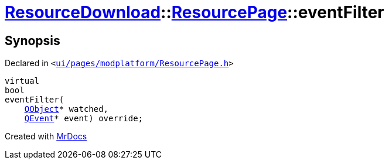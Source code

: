 [#ResourceDownload-ResourcePage-eventFilter]
= xref:ResourceDownload.adoc[ResourceDownload]::xref:ResourceDownload/ResourcePage.adoc[ResourcePage]::eventFilter
:relfileprefix: ../../
:mrdocs:


== Synopsis

Declared in `&lt;https://github.com/PrismLauncher/PrismLauncher/blob/develop/launcher/ui/pages/modplatform/ResourcePage.h#L56[ui&sol;pages&sol;modplatform&sol;ResourcePage&period;h]&gt;`

[source,cpp,subs="verbatim,replacements,macros,-callouts"]
----
virtual
bool
eventFilter(
    xref:QObject.adoc[QObject]* watched,
    xref:QEvent.adoc[QEvent]* event) override;
----



[.small]#Created with https://www.mrdocs.com[MrDocs]#
